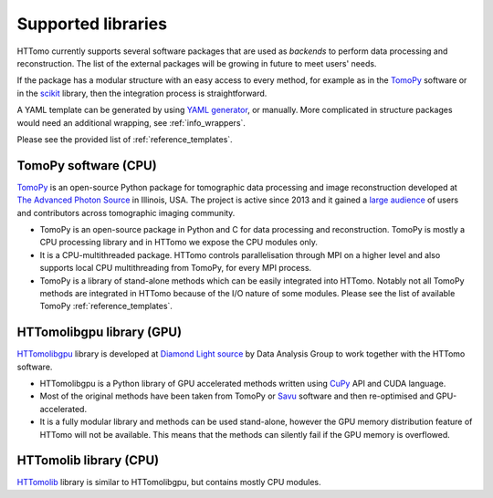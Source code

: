 .. _backends_list:

Supported libraries
===================

HTTomo currently supports several software packages that are used as
`backends` to perform data processing and reconstruction. The list of
the external packages will be growing in future to meet users' needs.

If the package has a modular structure with an easy access to every
method, for example as in the `TomoPy <https://tomopy.readthedocs.io>`_
software or in the `scikit <https://scikit-image.org/>`_ library, then the
integration process is straightforward.

A YAML template can be generated by using `YAML generator <https://diamondlightsource.github.io/httomo-backends/utilities/yaml_generator.html>`_,
or manually. More complicated in structure packages would need an additional wrapping, see :ref:`info_wrappers`.

Please see the provided list of :ref:`reference_templates`.

TomoPy software (CPU)
---------------------
`TomoPy <https://tomopy.readthedocs.io>`_ is an open-source Python package for
tomographic data processing and image reconstruction developed at
`The Advanced Photon Source <https://www.aps.anl.gov/>`_ in Illinois, USA.
The project is active since 2013 and it gained a `large audience <https://github.com/tomopy/tomopy>`_
of users and contributors across tomographic imaging community.

* TomoPy is an open-source package in Python and C for data processing and reconstruction. TomoPy is mostly a CPU processing library and in HTTomo we expose the CPU modules only.
* It is a CPU-multithreaded package. HTTomo controls parallelisation through MPI on a higher level and also supports local CPU multithreading from TomoPy, for every MPI process.
* TomoPy is a library of stand-alone methods which can be easily integrated into HTTomo. Notably not all TomoPy methods are integrated in HTTomo because of the I/O nature of some modules. Please see the list of available TomoPy :ref:`reference_templates`.

HTTomolibgpu library (GPU)
--------------------------
`HTTomolibgpu <https://github.com/DiamondLightSource/httomolibgpu>`_ library is developed at `Diamond Light source  <https://www.diamond.ac.uk/>`_
by Data Analysis Group to work together with the HTTomo software.

* HTTomolibgpu is a Python library of GPU accelerated methods written using `CuPy <https://cupy.dev/>`_ API and CUDA language.
* Most of the original methods have been taken from TomoPy or `Savu <https://github.com/DiamondLightSource/Savu>`_ software and then re-optimised and GPU-accelerated.
* It is a fully modular library and methods can be used stand-alone, however the GPU memory distribution feature of HTTomo will not be available. This means that the methods can silently fail if the GPU memory is overflowed.

HTTomolib library (CPU)
--------------------------
`HTTomolib <https://github.com/DiamondLightSource/httomolib>`_ library is similar to HTTomolibgpu, but contains mostly CPU modules.
